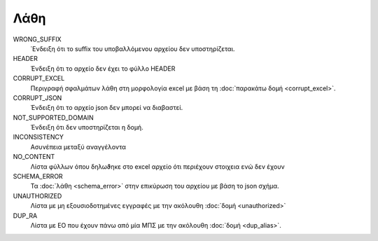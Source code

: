 Λάθη
====

WRONG_SUFFIX
    ΄Ενδειξη ότι το suffix του υποβαλλόμενου αρχείου δεν υποστηρίζεται. 

HEADER
     Ένδειξη ότι το αρχείο δεν έχει το φύλλο HEADER

CORRUPT_EXCEL
     Περιγραφή σφαλμάτων λάθη στη μορφολογία excel με βάση τη :doc:`παρακάτω δομή <corrupt_excel>`. 

CORRUPT_JSON
     Ένδειξη ότι το αρχείο json δεν μπορεί να διαβαστεί.

NOT_SUPPORTED_DOMAIN
     Ένδειξη ότι δεν υποστηρίζεται η δομή. 
      
INCONSISTENCY
     Ασυνέπεια μεταξύ αναγγέλοντα

NO_CONTENT
     Λίστα φύλλων όπου δηλωϑηκε στο excel αρχείο ότι περιέχουν στοιχεια ενώ δεν έχουν 

SCHEMA_ERROR
    Τα :doc:`λάθη <schema_error>` στην επικύρωση του αρχείου με βάση το json σχήμα.

UNAUTHORIZED
    Λίστα με μη εξουσιοδοτημένες εγγραφές με την ακόλουθη :doc:`δομή <unauthorized>`

DUP_RA
    Λίστα με ΕΟ που έχουν πάνω από μία ΜΠΣ με την ακόλουθη :doc:`δομή <dup_alias>`.
